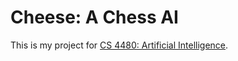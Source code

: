 * Cheese: A Chess AI

This is my project for [[https://www.cs.csustan.edu/~mmartin/4480/][CS 4480: Artificial Intelligence]].
